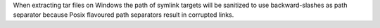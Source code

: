 When extracting tar files on Windows the path of symlink targets will be
sanitized to use backward-slashes as path separator because Posix flavoured
path separators result in corrupted links.
